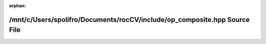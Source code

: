 .. meta::f63664560cc74ec35c601287646f6fb5c07b53c0739369ceab31cd6968e8028f089b1ecbaacbdf14ca3263172692d90351a0df4a09a878207624db8d98b04518

:orphan:

.. title:: rocCV: /mnt/c/Users/spolifro/Documents/rocCV/include/op_composite.hpp Source File

/mnt/c/Users/spolifro/Documents/rocCV/include/op\_composite.hpp Source File
===========================================================================

.. container:: doxygen-content

   
   .. raw:: html
     :file: op__composite_8hpp_source.html
